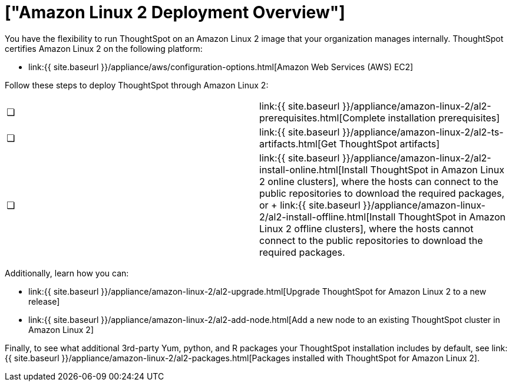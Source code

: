 = ["Amazon Linux 2 Deployment Overview"]
:last_updated: 6/8/2020
:permalink: /:collection/:path.html
:sidebar: mydoc_sidebar
:summary: Run ThoughtSpot on an Amazon Linux 2 image that your organization manages internally.

You have the flexibility to run ThoughtSpot on an Amazon Linux 2 image that your organization manages internally.
ThoughtSpot certifies Amazon Linux 2 on the following platform:

* link:{{ site.baseurl }}/appliance/aws/configuration-options.html[Amazon Web Services (AWS) EC2]

Follow these steps to deploy ThoughtSpot through Amazon Linux 2:

[cols=2*]
|===
| &#10063;
| link:{{ site.baseurl }}/appliance/amazon-linux-2/al2-prerequisites.html[Complete installation prerequisites]

| &#10063;
| link:{{ site.baseurl }}/appliance/amazon-linux-2/al2-ts-artifacts.html[Get ThoughtSpot artifacts]

| &#10063;
| link:{{ site.baseurl }}/appliance/amazon-linux-2/al2-install-online.html[Install ThoughtSpot in Amazon Linux 2 online clusters], where the hosts can connect to the public repositories to download the required packages, or + link:{{ site.baseurl }}/appliance/amazon-linux-2/al2-install-offline.html[Install ThoughtSpot in Amazon Linux 2 offline clusters], where the hosts cannot connect to the public repositories to download the required packages.
|===

Additionally, learn how you can:

* link:{{ site.baseurl }}/appliance/amazon-linux-2/al2-upgrade.html[Upgrade ThoughtSpot for Amazon Linux 2 to a new release]
* link:{{ site.baseurl }}/appliance/amazon-linux-2/al2-add-node.html[Add a new node to an existing ThoughtSpot cluster in Amazon Linux 2]

Finally, to see what additional 3rd-party Yum, python, and R packages your ThoughtSpot installation includes by default, see link:{{ site.baseurl }}/appliance/amazon-linux-2/al2-packages.html[Packages installed with ThoughtSpot for Amazon Linux 2].
